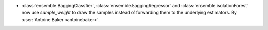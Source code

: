 - :class:`ensemble.BaggingClassfier`, :class:`ensemble.BaggingRegressor`
  and :class:`ensemble.isolationForest` now use `sample_weight` to draw
  the samples instead of forwarding them to the underlying estimators.
  By :user:`Antoine Baker <antoinebaker>`.
